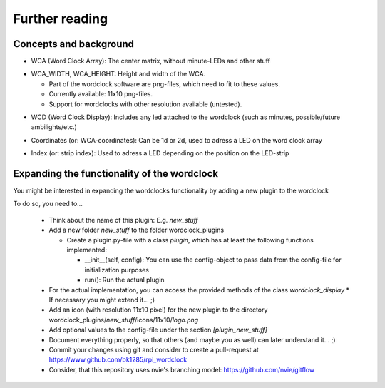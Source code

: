 .. _further_reading:
Further reading
===============

.. _concepts:
Concepts and background
+++++++++++++++++++++++

.. _concept_WCA:
* WCA (Word Clock Array): The center matrix, without minute-LEDs and other stuff
.. _concept_WCA_DIMENSION:
* WCA_WIDTH, WCA_HEIGHT: Height and width of the WCA.

  * Part of the wordclock software are png-files, which need to fit to these values.
  * Currently available: 11x10 png-files.
  * Support for wordclocks with other resolution available (untested).

.. _concept_WCD:
* WCD (Word Clock Display): Includes any led attached to the wordclock (such as minutes, possible/future ambilights/etc.)
.. _concept_coordinate:
* Coordinates (or: WCA-coordinates): Can be 1d or 2d, used to adress a LED on the word clock array
.. _concept_index:
* Index (or: strip index): Used to adress a LED depending on the position on the LED-strip


.. _expanding_the_wordclock:
Expanding the functionality of the wordclock
++++++++++++++++++++++++++++++++++++++++++++

You might be interested in expanding the wordclocks functionality by adding a new
plugin to the wordclock

To do so, you need to...

  * Think about the name of this plugin: E.g. `new_stuff`
  * Add a new folder `new_stuff` to the folder wordclock_plugins

    * Create a plugin.py-file with a class `plugin`, which has at
      least the following functions implemented:

      * __init__(self, config): You can use the config-object to pass data
        from the config-file for initialization purposes
      * run(): Run the actual plugin

  * For the actual implementation, you can access the provided methods of the class `wordclock_display`
    * If necessary you might extend it... ;)

  * Add an icon (with resolution 11x10 pixel) for the new plugin to the
    directory wordclock_plugins/`new_stuff`/icons/11x10/`logo.png`

  * Add optional values to the config-file under the section `[plugin_new_stuff]`

  * Document everything properly, so that others (and maybe you as well) can later understand it... ;)

  * Commit your changes using git and consider to create a pull-request at https://www.github.com/bk1285/rpi_wordclock

  * Consider, that this repository uses nvie's branching model: https://github.com/nvie/gitflow

